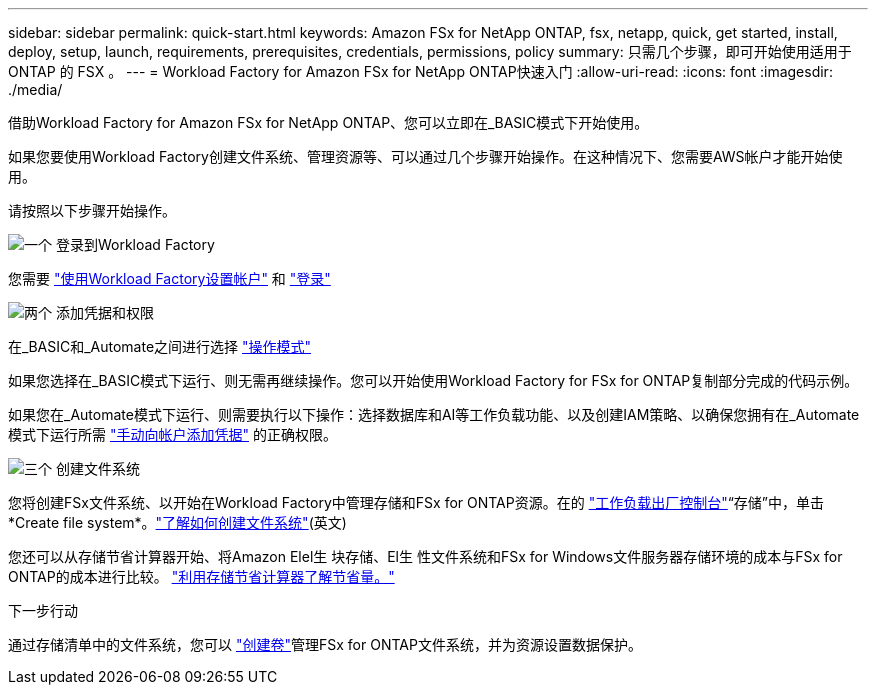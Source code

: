 ---
sidebar: sidebar 
permalink: quick-start.html 
keywords: Amazon FSx for NetApp ONTAP, fsx, netapp, quick, get started, install, deploy, setup, launch, requirements, prerequisites, credentials, permissions, policy 
summary: 只需几个步骤，即可开始使用适用于 ONTAP 的 FSX 。 
---
= Workload Factory for Amazon FSx for NetApp ONTAP快速入门
:allow-uri-read: 
:icons: font
:imagesdir: ./media/


[role="lead"]
借助Workload Factory for Amazon FSx for NetApp ONTAP、您可以立即在_BASIC模式下开始使用。

如果您要使用Workload Factory创建文件系统、管理资源等、可以通过几个步骤开始操作。在这种情况下、您需要AWS帐户才能开始使用。

请按照以下步骤开始操作。

.image:https://raw.githubusercontent.com/NetAppDocs/common/main/media/number-1.png["一个"] 登录到Workload Factory
[role="quick-margin-para"]
您需要 link:https://docs.netapp.com/us-en/workload-setup-admin/sign-up-saas.html["使用Workload Factory设置帐户"^] 和 link:https://console.workloads.netapp.com["登录"^]

.image:https://raw.githubusercontent.com/NetAppDocs/common/main/media/number-2.png["两个"] 添加凭据和权限
[role="quick-margin-para"]
在_BASIC和_Automate之间进行选择 link:https://docs.netapp.com/us-en/workload-setup-admin/operational-modes.html["操作模式"^]

[role="quick-margin-para"]
如果您选择在_BASIC模式下运行、则无需再继续操作。您可以开始使用Workload Factory for FSx for ONTAP复制部分完成的代码示例。

[role="quick-margin-para"]
如果您在_Automate模式下运行、则需要执行以下操作：选择数据库和AI等工作负载功能、以及创建IAM策略、以确保您拥有在_Automate模式下运行所需 link:https://docs.netapp.com/us-en/workload-setup-admin/add-credentials.html["手动向帐户添加凭据"^] 的正确权限。

.image:https://raw.githubusercontent.com/NetAppDocs/common/main/media/number-3.png["三个"] 创建文件系统
[role="quick-margin-para"]
您将创建FSx文件系统、以开始在Workload Factory中管理存储和FSx for ONTAP资源。在的 link:https://console.workloads.netapp.com["工作负载出厂控制台"^]“存储”中，单击*Create file system*。link:create-file-system.html["了解如何创建文件系统"](英文)

[role="quick-margin-para"]
您还可以从存储节省计算器开始、将Amazon Elel生 块存储、El生 性文件系统和FSx for Windows文件服务器存储环境的成本与FSx for ONTAP的成本进行比较。 link:explore-savings.html["利用存储节省计算器了解节省量。"]

.下一步行动
通过存储清单中的文件系统，您可以 link:create-volume.html["创建卷"]管理FSx for ONTAP文件系统，并为资源设置数据保护。
